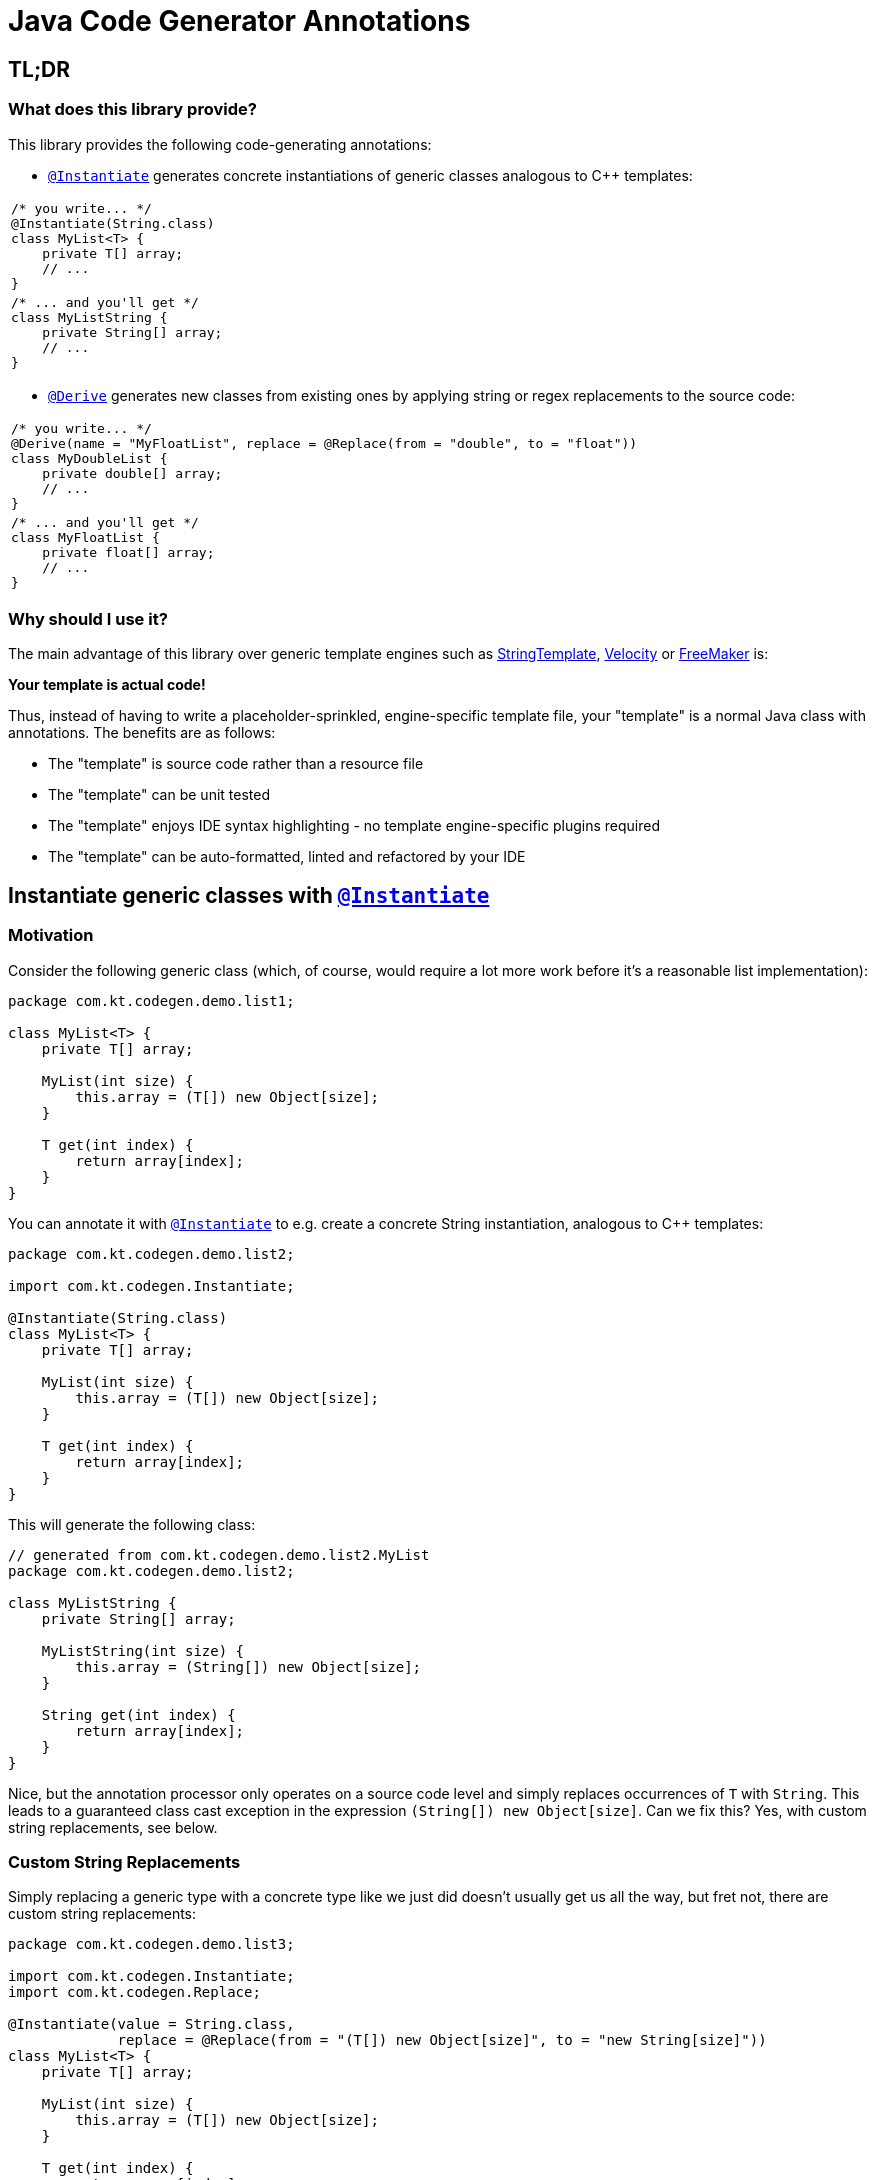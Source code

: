 = Java Code Generator Annotations

:INSTANTIATE:       pass:quotes[link:java-code-gen/src/main/java/com/kt/codegen/Instantiate.java[`@Instantiate`]]
:DERIVE:            pass:quotes[link:java-code-gen/src/main/java/com/kt/codegen/Derive.java[`@Derive`]]
:REPLACE:           pass:quotes[link:java-code-gen/src/main/java/com/kt/codegen/Replace.java[`@Replace`]]
:SOURCE_DIRECTORY:  pass:quotes[link:java-code-gen/src/main/java/com/kt/codegen/SourceDirectory.java[`@SourceDirectory`]]
:SRC_DIR:           ../main/java/com/kt/codegen/demo
:GEN_DIR:           ../../target/generated-sources/annotations/com/kt/codegen/demo


== TL;DR
=== What does this library provide?
This library provides the following code-generating annotations:

* {INSTANTIATE} generates concrete instantiations of generic classes
  analogous to C++ templates:

[cols="1a"]
|===
|
[source,java]
----
/* you write... */
@Instantiate(String.class)
class MyList<T> {
    private T[] array;
    // ...
}
----
|
[source,java]
----
/* ... and you'll get */
class MyListString {
    private String[] array;
    // ...
}
----
|===

* {DERIVE} generates new classes from existing ones by applying
  string or regex replacements to the source code:

[cols="1a"]
|===
|
[source,java]
----
/* you write... */
@Derive(name = "MyFloatList", replace = @Replace(from = "double", to = "float"))
class MyDoubleList {
    private double[] array;
    // ...
}
----
|
[source,java]
----
/* ... and you'll get */
class MyFloatList {
    private float[] array;
    // ...
}
----
|===


=== Why should I use it?
The main advantage of this library over generic template engines such as
link:https://www.stringtemplate.org/[StringTemplate],
link:https://velocity.apache.org/[Velocity]
or
link:https://freemarker.apache.org/[FreeMaker] is:

*Your template is actual code!*

Thus, instead of having to write a placeholder-sprinkled, engine-specific
template file, your "template" is a normal Java class with annotations.
The benefits are as follows:

  ** The "template" is source code rather than a resource file
  ** The "template" can be unit tested
  ** The "template" enjoys IDE syntax highlighting - no template
     engine-specific plugins required
  ** The "template" can be auto-formatted, linted and refactored by your IDE


== Instantiate generic classes with {INSTANTIATE}

=== Motivation

Consider the following generic class (which, of course, would require a lot more work
before it's a reasonable list implementation):
[source,java]
----
package com.kt.codegen.demo.list1;

class MyList<T> {
    private T[] array;

    MyList(int size) {
        this.array = (T[]) new Object[size];
    }

    T get(int index) {
        return array[index];
    }
}
----

You can annotate it with {INSTANTIATE} to e.g. create a concrete String instantiation,
analogous to C++ templates:
[source,java]
----
package com.kt.codegen.demo.list2;

import com.kt.codegen.Instantiate;

@Instantiate(String.class)
class MyList<T> {
    private T[] array;

    MyList(int size) {
        this.array = (T[]) new Object[size];
    }

    T get(int index) {
        return array[index];
    }
}
----

This will generate the following class:
[source,java]
----
// generated from com.kt.codegen.demo.list2.MyList
package com.kt.codegen.demo.list2;

class MyListString {
    private String[] array;

    MyListString(int size) {
        this.array = (String[]) new Object[size];
    }

    String get(int index) {
        return array[index];
    }
}
----

Nice, but the annotation processor only operates on a source code level and simply
replaces occurrences of `T` with `String`. This leads to a guaranteed class cast
exception in the expression `(String[]) new Object[size]`. Can we fix this? Yes, with custom
string replacements, see below.


=== Custom String Replacements
Simply replacing a generic type with a concrete type like we just did doesn't usually
get us all the way, but fret not, there are custom string replacements:
[source,java]
----
package com.kt.codegen.demo.list3;

import com.kt.codegen.Instantiate;
import com.kt.codegen.Replace;

@Instantiate(value = String.class,
             replace = @Replace(from = "(T[]) new Object[size]", to = "new String[size]"))
class MyList<T> {
    private T[] array;

    MyList(int size) {
        this.array = (T[]) new Object[size];
    }

    T get(int index) {
        return array[index];
    }
}
----

Now the generated string list is safe:
[source,java]
----
// generated from com.kt.codegen.demo.list3.MyList
package com.kt.codegen.demo.list3;

class MyListString {
    private String[] array;

    MyListString(int size) {
        this.array = new String[size];
    }

    String get(int index) {
        return array[index];
    }
}
----


=== Primitives
How about adding a primitive version of our list? Simple: just add a `double` instantiation:
[source,java]
----
package com.kt.codegen.demo.list4;

import com.kt.codegen.Instantiate;
import com.kt.codegen.Replace;

@Instantiate(value = String.class,
             replace = @Replace(from = "(T[]) new Object[size]", to = "new String[size]"))
@Instantiate(value = double.class,
             replace = @Replace(from = "(T[]) new Object[size]", to = "new double[size]"))
class MyList<T> {
    private T[] array;

    MyList(int size) {
        this.array = (T[]) new Object[size];
    }

    T get(int index) {
        return array[index];
    }
}
----

This will additionally geenrate the following class:
[source,java]
----
// generated from com.kt.codegen.demo.list4.MyList
package com.kt.codegen.demo.list4;

class MyListDouble {
    private double[] array;

    MyListDouble(int size) {
        this.array = new double[size];
    }

    double get(int index) {
        return array[index];
    }
}
----

Note that the class is called `MyListDouble` instead of `MyListdouble` (note the
different case of the "d") to make the two types  explicit in the class name.


=== Multiple Type Parameters
If your generic class has more than one type parameter then you'll simply have to provide
the necessary number of concrete types for each instantiation:
[source,java]
----
package com.kt.codegen.demo.map;

import com.kt.codegen.Instantiate;

import java.time.Instant;

@Instantiate({String.class, Instant.class})  // <-- two concrete types
class MyMap<K, V> {                          // <-- two type parameters
    private K[] keys;
    private V[] values;

    // ...
}
----


=== Notes
* For projects that don't follow the Maven directory layout you can specify the relative
  source directory with {SOURCE_DIRECTORY} on the source class.
* If normal string replacement won't cut it, you can set `{REPLACE}.regex` to `true`.
* You can specify multiple replacements with
`replace = {@Replace(...), @Replace(...), ...}`.


== Generate derived classes with {DERIVE}
Say you are working on a primitive collection library. You have just finished writing
a `double` list implementation:
[source,java]
----
package com.kt.codegen.demo.double1;

public class MyDoubleList {
    private double[] array;

    MyDoubleList(int size) {
        this.array = new double[size];
    }

    // ...
}
----

Now you have a couple of options to create lists for other primitive types:

. You copy and paste the class a couple of times followed by a search/replace frenzy. This
is cumbersome, time-consuming and will eventually lead to implementations drifting
apart because you'll forget to apply that one fix to the `float` implementation.

. You fire up a generic template engine, convert this nice, working, unit-tested,
syntax-highlighted, auto-formatted, error-checked class into a template text
file that immediately loses all those nice properties, and you start configuring
the template engine.

. Or you annotate the class as follows:

[source,java]
----
package com.kt.codegen.demo.double2;

import com.kt.codegen.Derive;
import com.kt.codegen.Replace;

@Derive(name = "MyFloatList", replace = @Replace(from = "\\bdouble\\b", to = "float", regex = true))
@Derive(name = "MyLongList", replace = @Replace(from = "\\bdouble\\b", to = "long", regex = true))
public class MyDoubleList {
    private double[] array;

    MyDoubleList(int size) {
        this.array = new double[size];
    }

    // ...
}
----

This will generate two derived classes:
[source,java]
----
// generated from com.kt.codegen.demo.double2.MyDoubleList
package com.kt.codegen.demo.double2;

public class MyFloatList {
    private float[] array;

    MyFloatList(int size) {
        this.array = new float[size];
    }

    // ...
}
----

And:

[source,java]
----
// generated from com.kt.codegen.demo.double2.MyDoubleList
package com.kt.codegen.demo.double2;

public class MyLongList {
    private long[] array;

    MyLongList(int size) {
        this.array = new long[size];
    }

    // ...
}
----

=== Notes

* The relative source directory can also be changed using {SOURCE_DIRECTORY}.
* I you prefer prepending the concrete type(s) to the class rather than the default
  appending style (i.e., `StringMyList` rather than `MyListString`) then set
  `{INSTANTIATE}.append` to `false`.
* Custom string replacements can be specified in `{INSTANTIATE}.replace`.
